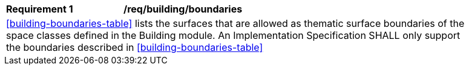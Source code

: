 [[req_building_boundaries]]
[width="90%",cols="2,6"]
|===
^|*Requirement  {counter:req-id}* |*/req/building/boundaries* 
2+|<<building-boundaries-table>> lists the surfaces that are allowed as thematic surface boundaries of the space classes defined in the Building module. An Implementation Specification SHALL only support the boundaries described in <<building-boundaries-table>>
|===

